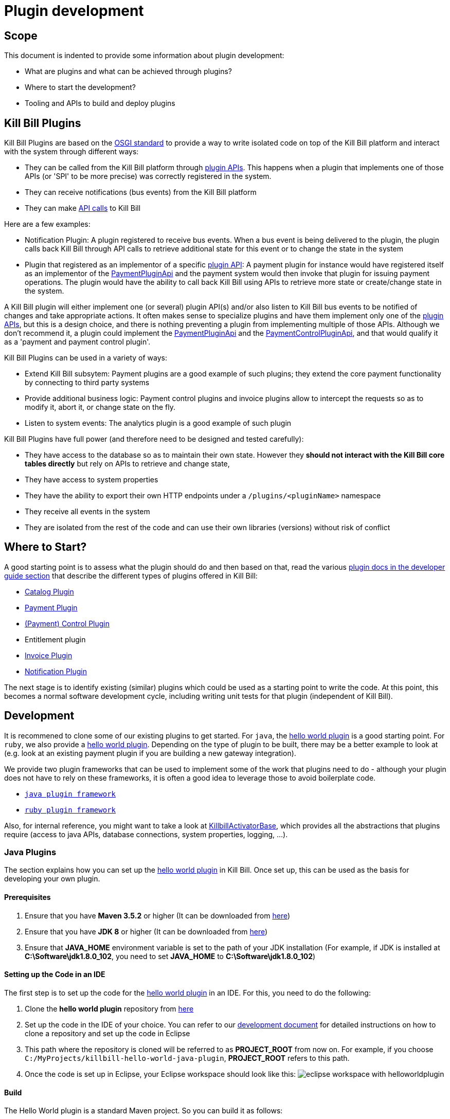 = Plugin development

== Scope

This document is indented to provide some information about plugin development:

* What are plugins and what can be achieved through plugins?
* Where to start the development?
* Tooling and APIs to build and deploy plugins

== Kill Bill Plugins

Kill Bill Plugins are based on the https://docs.osgi.org/[OSGI standard] to provide a way to write isolated code on top of the Kill Bill platform and interact with the system through different ways:

* They can be called from the Kill Bill platform through https://github.com/killbill/killbill-plugin-api[plugin APIs]. This happens when a plugin that implements one of those APIs (or 'SPI' to be more precise) was correctly registered in the system.
* They can receive notifications (bus events) from the Kill Bill platform
* They can make https://github.com/killbill/killbill-api[API calls] to Kill Bill

Here are a few examples:

* Notification Plugin: A plugin registered to receive bus events. When a bus event is being delivered to the plugin, the plugin calls back Kill Bill through API calls to retrieve additional state for this event or to change the state in the system
* Plugin that registered as an implementor of a specific https://github.com/killbill/killbill-plugin-api[plugin API]: A payment plugin for instance would have registered itself as an implementor of the https://github.com/killbill/killbill-plugin-api/blob/master/payment/src/main/java/org/killbill/billing/payment/plugin/api/PaymentPluginApi.java[PaymentPluginApi] and the payment system would then invoke that plugin for issuing payment operations. The plugin would have the ability to call back Kill Bill using APIs to retrieve more state or create/change state in the system.

A Kill Bill plugin will either implement one (or several) plugin API(s) and/or also listen to Kill Bill bus events to be notified of changes and take appropriate actions. It often makes sense to specialize plugins and have them implement only one of the https://github.com/killbill/killbill-plugin-api[plugin APIs], but this is a design choice, and there is nothing preventing a plugin from implementing multiple of those APIs. Although we don't recommend it, a plugin could implement the https://github.com/killbill/killbill-plugin-api/blob/master/payment/src/main/java/org/killbill/billing/payment/plugin/api/PaymentPluginApi.java[PaymentPluginApi] and the https://github.com/killbill/killbill-plugin-api/blob/master/control/src/main/java/org/killbill/billing/control/plugin/api/PaymentControlPluginApi.java[PaymentControlPluginApi], and that would qualify it as a 'payment and payment control plugin'.

Kill Bill Plugins can be used in a variety of ways:

* Extend Kill Bill subsytem: Payment plugins are a good example of such plugins; they extend the core payment functionality by connecting to third party systems
* Provide additional business logic: Payment control plugins and invoice plugins allow to intercept the requests so as to modify it, abort it, or change state on the fly.
* Listen to system events: The analytics plugin is a good example of such plugin

Kill Bill Plugins have full power (and therefore need to be designed and tested carefully):

* They have access to the database so as to maintain their own state. However they **should not interact with the Kill Bill core tables directly** but rely on APIs to retrieve and change state,
* They have access to system properties
* They have the ability to export their own HTTP endpoints under a `/plugins/<pluginName>` namespace
* They receive all events in the system
* They are isolated from the rest of the code and can use their own libraries (versions) without risk of conflict


== Where to Start?

A good starting point is to assess what the plugin should do and then based on that, read the various http://docs.killbill.io/[plugin docs in the developer guide section] that describe the different types of plugins offered in Kill Bill:

* http://docs.killbill.io/latest/catalog_plugin.html[Catalog Plugin]
* http://docs.killbill.io/latest/payment_plugin.html[Payment Plugin]
* http://docs.killbill.io/latest/payment_control_plugin.html[(Payment) Control Plugin]
* Entitlement plugin
* http://docs.killbill.io/latest/invoice_plugin.html[Invoice Plugin]
* http://docs.killbill.io/latest/notification_plugin.html[Notification Plugin]

The next stage is to identify existing (similar) plugins which could be used as a starting point to write the code. At this point, this becomes a normal software development cycle, including writing unit tests for that plugin (independent of Kill Bill).

== Development

It is recommened to clone some of our existing plugins to get started. For `java`, the https://github.com/killbill/killbill-hello-world-java-plugin[hello world plugin] is a good starting point. For `ruby`, we also provide a https://github.com/killbill/killbill-hello-world-ruby-plugin[hello world plugin]. Depending on the type of plugin to be built, there may be a better example to look at (e.g. look at an existing payment plugin if you are building a new gateway integration).

We provide two plugin frameworks that can be used to implement some of the work that plugins need to do - although your plugin does not have to rely on these frameworks, it is often a good idea to leverage those to avoid boilerplate code.

* https://github.com/killbill/killbill-plugin-framework-java[`java plugin framework`]
* https://github.com/killbill/killbill-plugin-framework-ruby[`ruby plugin framework`]

Also, for internal reference, you might want to take a look at https://github.com/killbill/killbill-platform/blob/killbill-platform-0.36.2/osgi-bundles/libs/killbill/src/main/java/org/killbill/billing/osgi/libs/killbill/KillbillActivatorBase.java#L59[KillbillActivatorBase], which provides all the abstractions that plugins require (access to java APIs, database connections, system properties, logging, ...).

=== Java Plugins

The section explains how you can set up the https://github.com/killbill/killbill-hello-world-java-plugin[hello world plugin] in Kill Bill. Once set up, this can be used as the basis for developing your own plugin.

==== Prerequisites

. Ensure that you have *Maven 3.5.2* or higher (It can be downloaded from http://maven.apache.org/download.cgi[here])

. Ensure that you have *JDK 8* or higher (It can be downloaded from https://www.oracle.com/in/java/technologies/javase-downloads.html[here])

. Ensure that *JAVA_HOME* environment variable is set to the path of your JDK installation (For example, if JDK is installed at *C:\Software\jdk1.8.0_102*, you need to set *JAVA_HOME* to *C:\Software\jdk1.8.0_102*)

==== Setting up the Code in an IDE

The first step is to set up the code for the  https://github.com/killbill/killbill-hello-world-java-plugin[hello world plugin] in an IDE. For this, you need to do the following:

. Clone the *hello world plugin* repository from https://github.com/killbill/killbill-hello-world-java-plugin[here]

. Set up the code in the IDE of your choice. You can refer to our https://docs.killbill.io/latest/development.html#_setting_up_code_in_an_ide[development document]  for detailed instructions on how to clone a repository and set up the code in Eclipse

. This path where the repository is cloned will be referred to as *PROJECT_ROOT* from now on. For example, if you choose `C:/MyProjects/killbill-hello-world-java-plugin`, *PROJECT_ROOT* refers to this path. 

. Once the code is set up in Eclipse, your Eclipse workspace should look like this:
image:https://github.com/killbill/killbill-docs/raw/v3/userguide/assets/img/plugin_development/eclipse_workspace_with_helloworldplugin.png[align=center]

==== Build

The Hello World plugin is a standard Maven project. So you can build it as follows:

. Open a command prompt/terminal window and navigate to the *PROJECT_ROOT*  directory

. Run the following command: 
[source,bash]
 mvn clean install -DskipTests
 
. Verify that a *BUILD SUCCESS* message is displayed on the console and that the plugin jar file 
is created as `PROJECT_ROOT/target/<artifact_id>-<version>.jar`


==== Deployment

The Hello World plugin can be deployed in a Tomcat or Docker installation of the Kill Bill application. You can also install the Kill Bill application via kpm as specified https://github.com/killbill/killbill-cloud/tree/master/kpm#kill-bill-installation[here] and then install the plugin. However, if you are using the plugin as a basis to develop your own plugin, it would be useful to deploy the plugin in a standalone Jetty set up. This section explains how you can do this. 

. Ensure that you have *kpm* installed as per the instructions given https://github.com/killbill/killbill-cloud/tree/master/kpm[here]

. Open a command prompt/terminal window and run the following command to install the plugin (Replace `PROJECT_ROOT` with your actual project root, `<artifact_id>-<version>` with your JAR file name and  `path_to_install_plugin` with the actual path where you would like to install the plugin):
[source,bash]
kpm install_java_plugin 'dev:hello' --from-source-file=PROJECT_ROOT/target/<artifact_id>-<version>.jar --destination=<path_to_install_plugin>

. Verify that the `<artifact_id>-<version>.jar` is copied at the `path_to_install_plugin` path 

. Ensure that the Kill Bill application is configured as per the instructions https://docs.killbill.io/latest/development.html#_setting_up_kill_bill_in_your_development_environment[here]

. Open `PROJECT_ROOT/profiles/killbill/src/main/resources/killbill-server.properties` and specify the following property (Replace `plugin_path` with the actual path where the plugin is installed. Note that if this property is not specified, the application looks for the plugin at the `/var/tmp/bundles/` path):
[source,properties]
org.killbill.osgi.bundle.install.dir=<plugin_path>

. Open a command prompt/terminal window and navigate to the *PROJECT_ROOT*  directory. Start Kill Bill by running the following command (Replace `PROJECT_ROOT` with your actual project root):
[source,bash]
 mvn -Dorg.killbill.server.properties=file:///PROJECT_ROOT/profiles/killbill/src/main/resources/killbill-server.properties -Dlogback.configurationFile=./profiles/killbill/src/main/resources/logback.xml jetty:run

. Verify that the following is displayed in the Kill Bill logs which confirms that the plugin is installed successfully:
[source,bash]
  GET /               [*/*]     [*/*]    (/HelloWorldServlet.hello)
  GET /healthcheck    [*/*]     [*/*]    (/HelloWorldHealthcheckServlet.check)
listening on:
  http://localhost:8080/plugins/hello-world-plugin/

. Open a browser and type \http://localhost:8080/plugins/hello-world-plugin/. If the plugin is installed properly, the following should be displayed in the Kill Bill logs:
[source,bash]
2020-12-09T04:58:15,750+0000 lvl='INFO', log='HelloWorldServlet', th='http-nio-8080-exec-1', xff='', rId='b79decfb-e809-4c01-9064-cff18722a67c', tok='', aRId='', tRId='', Hello world

==== A closer look at HelloWorldServlet

The `HelloWorldServlet` has a method called `hello` which provides some basic skeleton code. It can be expanded as required. A few pointers about this method:

[source,java]
  @GET
    public void hello(@Local @Named("killbill_tenant") final Optional<Tenant> tenant) {
        // Find me on http://127.0.0.1:8080/plugins/hello-world-plugin
        logger.info("Hello world");
        if(tenant != null && tenant.isPresent() ) {
        	logger.info("tenant is available");
        	Tenant t1 = tenant.get();
        	logger.info("tenant id:"+t1.getId());
        }
        else {
        	logger.info("tenant is not available");
        }
    }

* This method provides the code for the `http://127.0.0.1:8080/plugins/hello-world-plugin end point.

* It accepts a parameter corresponding to `Tenant` which is an `Optional`. 

* If the headers *X-Killbill-ApiKey / X-Killbill-ApiSecret* are  set while accessing this endpoint as shown below, Kill Bill automatically injects a `Tenant` object into the servlet. 
[source,bash]
curl -v -u admin:password -H "X-Killbill-ApiKey: bob" -H "X-Killbill-ApiSecret: lazar" "http://127.0.0.1:8080/plugins/hello-world-plugin"

* The `Tenant` object can then be used to retrieve the `tenantId` as demonstrated in the code above.

* If the headers *X-Killbill-ApiKey / X-Killbill-ApiSecret* are NOT set while accessing this endpoint as shown below, Kill Bill injects an empty `Optional` into the servlet.
[source,bash]
curl -v -u admin:password "http://127.0.0.1:8080/plugins/hello-world-plugin"

==== Setting up a breakpoint and debugging

When you start developing your own plugin, it would be useful to be able to set up a break point and debug the plugin code. This section explains how you can achieve this. 

. Create a new environment variable *MAVEN_OPTS* and set it to `-Xdebug -Xnoagent -Djava.compiler=NONE -Xrunjdwp:transport=dt_socket,address=8000,server=y,suspend=n`


. Open Eclipse and do the following:

.. Set up a break point in the HelloWorldServlet#L41

.. Click `Run > Debug Configurations`

.. Double click  `New Remote Java Application`

.. Enter the name that you would like to give to this debug configuration in the *Name* field

.. Click *Apply*

.. Click *Close*

. Restart the Kill Bill application as explained in <<Deployment>> section above

. Click `Run > Debug Configurations` and double click the  the Debug configuration that you created above

. This runs the application in debug mode. You can also set additional breakpoints as required.


==== Additional Configuration

This section is a work in progress and will be updated soon!


`java` plugins rely on the http://felix.apache.org/documentation/subprojects/apache-felix-maven-bundle-plugin-bnd.html[`maven-bundle-plugin`] to produce the correct OSGI plugin (with the correct `MANIFEST.MF`). It is recommended to start from a plugin that already works, as the build configuration can be quite tricky. A good example is to look at the `pom.xml` from the https://github.com/killbill/killbill-hello-world-java-plugin/blob/master/pom.xml[hello world plugin]

The build will produce a `jar` under the `target` directory which should contain all the classes and configuration files directly accessible for that plugin. OSGI also provides a way to import classes that are exported by other plugins and this is configured in the `Import-Package` section of the `maven-bundle-plugin`. The hello world plugin provides some default based on the https://github.com/killbill/killbill-platform/blob/killbill-platform-0.36.2/osgi/src/main/java/org/killbill/billing/osgi/config/OSGIConfig.java#L49[classes exported by the system bundle in Kill Bill]. Kill Bill offers a system property, `org.killbill.osgi.system.bundle.export.packages.extra`, to specify additional packages to be exported by the system bundle and that could in turn be imported by the plugin. Desiging which packages are served by the plugin jar and which one are imported from another bundle (and mostly the system bundle inside Kill Bill) is one of the challenges of the OSGI mechanism.


==== Examples of Java Plugins

* https://github.com/killbill/killbill-analytics-plugin[Analytics plugin] (https://github.com/killbill/killbill-plugin-api/blob/master/notification/src/main/java/org/killbill/billing/notification/plugin/api/NotificationPluginApi.java[notification plugin])
* https://github.com/killbill/killbill-adyen-plugin[Adyen plugin] (https://github.com/killbill/killbill-plugin-api/blob/master/payment/src/main/java/org/killbill/billing/payment/plugin/api/PaymentPluginApi.java[payment plugin])
* https://github.com/killbill/killbill-accertify-plugin[Accertify plugin] (https://github.com/killbill/killbill-plugin-api/blob/master/control/src/main/java/org/killbill/billing/control/plugin/api/PaymentControlPluginApi.java[payment control plugin])
* https://github.com/killbill/killbill-coupon-plugin-demo[Coupon plugin] (https://github.com/killbill/killbill-plugin-api/blob/master/entitlement/src/main/java/org/killbill/billing/entitlement/plugin/api/EntitlementPluginApi.java[entitlement plugin])
* https://github.com/killbill/killbill-avatax-plugin[Avalara plugin] (https://github.com/killbill/killbill-plugin-api/blob/master/invoice/src/main/java/org/killbill/billing/invoice/plugin/api/InvoicePluginApi.java[invoice plugin])
* https://github.com/killbill/killbill-catalog-plugin-test[Catalog test plugin] (https://github.com/killbill/killbill-plugin-api/blob/master/catalog/src/main/java/org/killbill/billing/catalog/plugin/api/CatalogPluginApi.java[catalog plugin])

=== Ruby Plugins

==== Prerequisites

Ruby 2.1+ or JRuby 1.7.20+ is recommended. If you don't have a Ruby installation yet, use https://rvm.io/rvm/install[RVM]:

[source,bash]
----
gpg --keyserver hkp://keys.gnupg.net --recv-keys 409B6B1796C275462A1703113804BB82D39DC0E3
\curl -sSL https://get.rvm.io | bash -s stable --ruby
----

After following the post-installation instructions, you should have access to the `ruby` and `gem` executables.

Install the following gems:

[source,bash]
----
gem install bundler
gem install jbundler
----

==== Build

Follow these steps, making sure each one is successful before moving on to the next one:

[source,ruby]
----
rm -f Gemfile.lock Jarfile.lock .jbundler/classpath.rb
bundle install
jbundle install
# Cleanup output directories
bundle exec rake killbill:clean
# Build your plugin gem in the pkg/ directory
bundle exec rake build
# Build the Killbill plugin in the pkg/ directory
bundle exec rake killbill:package
----

==== Deployment

The steps are very similar to the one provided in the java section above, except for the fact that in ruby we are not deploying a jar but the package (`tar.gz`). Assuming a modified version of our stripe plugin was built:

[source,bash]
----
# Copy the tar.gz
> docker cp pkg/killbill-stripe-5.0.0-dev.tar.gz  kb_killbill_1:/tmp

# SSH inside the conatainer
> docker exec -ti kb_killbill_1 bash

# Install the plugin : '/var/lib/killbill/bundles' is the default in our Kill Bill docker images
tomcat@6e7d5ae5bfc4> kpm install_ruby_plugin 'dev:stripe' --from-source-file="/tmp/killbill-stripe-5.0.0-dev.tar.gz"  --destination=/var/lib/killbill/bundles

# exit
tomcat@6e7d5ae5bfc4> ^D

# Restart Kill Bill core
> docker restart kb_killbill_1

----


==== Examples of Ruby Plugins

We provide a https://github.com/killbill/killbill-hello-world-ruby-plugin[hello world] ruby plugin that can be used as starting point. Make sure to correctly update the `*.gemspec` and the `pom.xml` to correctly reflect the gem name, and maven coordinates of your plugin (if you decide to publish your plugin to Nexus).


* https://github.com/killbill/killbill-zendesk-plugin[Zendesk plugin] (https://github.com/killbill/killbill-plugin-api/blob/master/notification/src/main/java/org/killbill/billing/notification/plugin/api/NotificationPluginApi.java[notification plugin])
* https://github.com/killbill/killbill-cybersource-plugin[CyberSource plugin] (https://github.com/killbill/killbill-plugin-api/blob/master/payment/src/main/java/org/killbill/billing/payment/plugin/api/PaymentPluginApi.java[payment plugin] which relies on the https://github.com/activemerchant/active_merchant[Active Merchant gem])
* https://github.com/killbill/killbill-entitlement-test-plugin[Entitlement test plugin] (https://github.com/killbill/killbill-plugin-api/blob/master/entitlement/src/main/java/org/killbill/billing/entitlement/plugin/api/EntitlementPluginApi.java[entitlement plugin])
* https://github.com/killbill/killbill-invoice-test-plugin[Invoice test plugin] (https://github.com/killbill/killbill-plugin-api/blob/master/invoice/src/main/java/org/killbill/billing/invoice/plugin/api/InvoicePluginApi.java[invoice plugin])
* https://github.com/killbill/killbill-catalog-ruby-plugin[Catalog test plugin] (https://github.com/killbill/killbill-plugin-api/blob/master/catalog/src/main/java/org/killbill/billing/catalog/plugin/api/CatalogPluginApi.java[catalog plugin])

We also provide a collection of https://github.com/killbill/killbill-plugin-framework-ruby/wiki/Snippets[Ruby Snippets], which shows how to call Kill Bill APIs from Ruby plugins.



== Recipes

=== Using NotificationQueue from plugins

There are times when a plugin needs to queue some events for later/future processing. Such situations could be to handle certain bus events at a later time, or enqueue specific operations that have failed so they can be retried, ...

In those situations, the plugin implementor has the choice to use its own mechanism, use open source solutions,... and this all depends on the objectives (e.g persistent queue?) and the familiarity with certain frameworks.

One possibility is to use the https://github.com/killbill/killbill-commons/blob/master/queue/src/main/java/org/killbill/notificationq/api/NotificationQueue.java[NotificationQueue] abstraction that is already provided by Kill Bill framework.

One needs to keep in mind that the use of such notification is rather internal to Kill Bill core but in some situations it is acceptable to use it from plugins with the following understanding:

* This is should not be used for high throughput/low latency kind of situations, as the mechanism fundamentally stores events into the database and allows to be dispatched to a specific handler
* Improper use of such queue can have bad consequences for the rest of the system
* It forces the plugin to know low level details (e.g `accountRecordId`)
* Only a small number of queues should be created (1 or max 2 for a plugin) as they create some load on the system (each queue will have its own pool of thread for dispatching event notifications).

The goal of this documentation is to provide some guidelines on how to make it work.

==== Queue Creation

Services can https://github.com/killbill/killbill-commons/blob/master/queue/src/main/java/org/killbill/notificationq/api/NotificationQueueService.java#L72[create a new queue] and later use that queue to send (event) notifications and process such notifications.

The creation of the queue will require the following parameters:

* `svcName` : A string that identifies the service (a good convention is the plugin name)
* `queueName`: The name of the queue (a good convention is to use a string that describes its function)
* `handler` : The handler that will be called back each time a notification is dispatched. The handler should be idempotent as the system ensures **at least one delivery**

The https://github.com/killbill/killbill-commons/blob/master/queue/src/main/java/org/killbill/notificationq/api/NotificationQueueService.java#L42[handler] takes the following form:

[source,java]
----
interface NotificationQueueHandler {

    /**
     * Called for each notification ready
     *
     * @param eventJson  the notification key associated to that notification entry
     * @param userToken  user token associated with that notification entry
     * @param searchKey1 the searchKey1 associated with that notification entry
     * @param searchKey2 the searchKey2 associated with that notification entry
     */
    void handleReadyNotification(NotificationEvent eventJson, DateTime eventDateTime, UUID userToken, Long searchKey1, Long searchKey2);
}
----

* The `NotificationEvent` interface is a marker interface; the class implementation **must be** serializable using json. An example can be found https://github.com/killbill/killbill-commons/blob/master/queue/src/main/java/org/killbill/notificationq/DefaultUUIDNotificationKey.java#L27[here].
* `userToken` is a UUID of your choice that is passed when publishing events.
* `searchKey1` **must be** the `accountRecordId` attached to the account or null
* `searchKey2` **must be** the `tenantRecordId` attached to the tenant or null (if operations is cross tenant, but very unlikely)

Note that `accountRecordId` and `tenantRecordId` are usually not visible from plugins (instead the plugin will see the `accountId` and the `tenantId` which are UUID. However there is 1-1 mapping between those two ID (one being internal and the other being user visible) and info can be retrieved using the following APIs:

[source,java]
----
final CallContext callContext = ...
accountRecordId = osgiKillbillAPI.getRecordIdApi().getRecordId(killbillEvent.getAccountId(), ObjectType.ACCOUNT, callContext);
tenantRecordId = osgiKillbillAPI.getRecordIdApi().getRecordId(killbillEvent.getTenantId(), ObjectType.TENANT, callContext);
----

==== Queue Configuration

Each queue that is created at runtime by the system (whether a plugin or Kill Bill core), needs to have its own set of tables in the database. By convention, we usually name such tables in the following way:

* `{tablename}_notifications`
* `{tablename}_notifications_history`

Where `tablename` is the name of the plugin or something related that will be unique and easily understood to be related to the given plugin. This value comes from the https://github.com/killbill/killbill-commons/blob/master/queue/src/main/java/org/killbill/notificationq/api/NotificationQueueConfig.java#L87[configuration] associated with that queue.

A good example that shows how to wire things can be found in the https://github.com/killbill/killbill-analytics-plugin/blob/killbill-osgi-bundles-analytics-0.5.13/src/main/java/com/ning/billing/osgi/bundles/analytics/AnalyticsActivator.java#L64[`start` method of the analytics plugin]. We will see the following:

1. Create the `NotificationQueueConfig` by replacing the `instanceName` with the desired value (e.g plugin name)
2. Create the `DefaultNotificationQueueService` specifying the config for that queue
3. Create the handler
4. Create the queue

==== Lifecycle

Before this can happen the queue needs to be properly https://github.com/killbill/killbill-commons/blob/master/queue/src/main/java/org/killbill/queue/api/QueueLifecycle.java#L22[started] and also https://github.com/killbill/killbill-commons/blob/master/queue/src/main/java/org/killbill/queue/api/QueueLifecycle.java#L27[stopped] when the plugin stops.

Starting the queue will start the pool of thread that is attached to the queue. The system will print a trace showing that such threads were started. Such threads should be visible by running a `jstack` command and looking for the following name: `config.getTableName() + "-th"`.

Of course such lifecycle operations should also match the lifecycle of the plugin, the `start` and `stop` function defined in the activator. Note that failure to start the queue will have the effect to see such events in the `IN_PROCESSING` state but handler will never be called.

For more information on configuring the queue, please refer to this http://docs.killbill.io/latest/userguide_deployment.html#_bus_and_notification_queues[document].

=== Ruby snippets

==== Retrieve account information

[source,ruby]
----
if lookup_key =~ /[A-Fa-f0-9]{8}-[A-Fa-f0-9]{4}-[A-Fa-f0-9]{4}-[A-Fa-f0-9]{4}-[A-Fa-f0-9]{12}/
  kb_account = @kb_apis.account_user_api.get_account_by_id(lookup_key, @kb_apis.create_context(kb_tenant_id))
else
  kb_account = @kb_apis.account_user_api.get_account_by_key(lookup_key, @kb_apis.create_context(kb_tenant_id))
end

@logger.info "Account name=#{kb_account.name}, address=#{kb_account.address1}, city=#{kb_account.city}, state=#{kb_account.state_or_province}, country=#{kb_account.country}"
----

==== Retrieve subscription information

[source,ruby]
----
kb_subscription = @kb_apis.subscription_api.get_subscription_for_entitlement_id(kb_subscription_id, @kb_apis.create_context(kb_tenant_id))

@logger.info <<-eos
Subscription details:
 external_key=#{kb_subscription.external_key}
 state=#{kb_subscription.state}
 effective_start_date=#{kb_subscription.effective_start_date}
 effective_end_date=#{kb_subscription.effective_end_date}
 billing_start_date=#{kb_subscription.billing_start_date}
 billing_end_date=#{kb_subscription.billing_end_date}
 charged_through_date=#{kb_subscription.charged_through_date}
 last_active_plan=#{kb_subscription.last_active_plan.name}
 last_active_phase=#{kb_subscription.last_active_phase.name}
eos
----

Notes:

* For `SUBSCRIPTION` events, the subscription id can be found in `event.object_id` and the tenant in `event.tenant_id`


==== Compute fixed-length phase durations

This will largely depend on your catalog configuration, but a common use case is to determine the length of a trial period:

[source,ruby]
----
trial_time_unit  = kb_phase.duration.unit
trial_duration   = kb_phase.duration.number
trial_end_date   = case trial_time_unit
                     when :DAYS
                       trial_start_date.next_day(trial_duration)
                     when :MONTHS
                       trial_start_date.next_month(trial_duration)
                     when :YEARS
                       trial_start_date.next_year(trial_duration)
                     else # :UNLIMITED
                       nil
                   end
@logger.info "Trial start=#{trial_start_date}, end=#{trial_end_date}"
----

For a `SUBSCRIPTION_CREATION` event, assuming the trial is the first phase of the plan:

[source,ruby]
----
kb_phase = kb_subscription.last_active_phase
trial_start_date = Date.parse(kb_subscription.effective_start_date)
----

Notes:

* You can check the phase type via: `kb_phase.phase_type == :TRIAL`


==== Retrieve tags for an account

[source,ruby]
----
kb_context         = @kb_apis.create_context(kb_tenant_id)
kb_tag_definitions = @kb_apis.tag_user_api.get_tag_definitions(kb_context)
kb_tags            = @kb_apis.tag_user_api.get_tags_for_account(kb_account_id, false, kb_context)
kb_tags.each do |kb_tag|
  kb_tag_definition = kb_tag_definitions.select { |td| td.id == kb_tag.tag_definition_id }.first
  @logger.info "Tag name=#{kb_tag_definition.name}, description='#{kb_tag_definition.description}', object_id=#{kb_tag.object_id}, object_type=#{kb_tag.object_type}"
end
----

Notes:

* For `TAG` events, the account id can be found in `event.account_id` and the tenant in `event.tenant_id`

==== Retrieve payment and payment method information

[source,ruby]
----
kb_context        = @kb_apis.create_context(kb_tenant_id)
kb_payment        = @kb_apis.payment_api.get_payment(kb_payment_id, true, true, [], kb_context)
kb_payment_method = @kb_apis.payment_api.get_payment_method_by_id(kb_payment.payment_method_id, false, true, [], kb_context)

kb_transaction = kb_payment.transactions.last
@logger.info "Payment date=#{kb_transaction.effective_date}, amount=#{kb_transaction.amount}, currency=#{kb_transaction.currency}, payment_detail=#{kb_transaction.payment_info_plugin}, payment_method_detail=#{kb_payment_method.plugin_detail.properties}"
----

Notes:

* For `PAYMENT` events, the payment id can be found in `event.object_id` and the tenant in `event.tenant_id`

== Deployment

=== Overview

==== Plugin Layout

In its simplest form, deploying a plugin means placing the plugin binary at the right place on the filesystem. Kill Bill will scan the filesystem on startup and will start all the plugins that were detected.
Kill Bill will use the value of the system property `org.killbill.osgi.bundle.install.dir` to determine the root of plugin directory structure.
By default, this value is set to `/var/tmp/bundles`, as indicated by the https://github.com/killbill/killbill-platform/blob/killbill-platform-0.36.2/osgi/src/main/java/org/killbill/billing/osgi/config/OSGIConfig.java#L44[Kill Bill OSGIConfig file].

The directory structure looks like the following:

```
root (org.killbill.osgi.bundle.install.dir)
|_sha1.yml
|_platform
|_plugins
  |_java
  |_ruby
  |_plugin_identifiers.json
```

Under `platform`, we will find the following:

* `jruby.jar` : the Runtime JRuby jar that is loaded into killbill for each ruby plugin
* A set of http://felix.apache.org/downloads.cgi[pure OSGI bundles] (unrelated to Kill Bill plugins) and required for things like OSGI logging, OSGI console, ...

Under `java` and `ruby`, we will find one entry per plugin per version.
For instance, if we had installed two versions for the ruby `stripe` plugin, we would see the following (`SET_DEFAULT` is a symbolic link that point to the default active version):

```
ruby
|_killbill-stripe
  |_ 3.0.2
  |_ 3.0.1
  |_ SET_DEFAULT
```

The file `sha1.yml` is a used by the `KPM` tool to keep track of artifacts that were already downloaded to avoid dwonloading binaries already present on the filesystem. KPM also offers the `--force-download` to override that behavior.

The file `plugin_identifiers.json` is used to keep a mapping between the `pluginKey` (the user visible plugin identifer), and the `pluginName` (runtime identifier used by Kill Bill when scanning the filesystem). The next section provides more details about those.

==== Plugin Coordinates, Plugin Key, Plugin Name, ...

Today, both our `ruby` and `java` plugins are released through maven and are therefore identified through their maven coordinates. We might support other schemes in the future but today this is the only way we offer to download and install publicly released plugins. Plugin Coordinates are too cumbersome to manipulate though and are unsuitable for non-published plugins (typical use case for a plugin being developed), so we introduced some identifers.

As mentioned earlier, Kill Bill will scan the filesystem (`org.killbill.osgi.bundle.install.dir`) on start-up to detect and then start all the plugins. The name on the filesystem (e.g. in our previous example `killbill-stripe`) constitutes what we call the **`pluginName`**.

When installing using KPM, the `pluginName` is dependent on how the plugin was packaged and also differs between ruby and java. For well known publicly available Kill Bill plugins, we adopted a (sane) convention, but we have no way to enforce that convention for third party plugins. Also, note that we could change the name of `killbill-stripe` to `foo` on the filesystem (`mv killbill-stripe foo`) and then suddenly Kill Bill would see that plugin as being the `foo` plugin. Therefore, the `pluginName` is not a reliable way to identify the plugin, and is used solely by Kill Bill as an runtime identifier.

The `pluginKey` is the identifier for the plugin and is used for all the user visible operations, whether through the KPM command line tool or whether using the http://docs.killbill.io/latest/plugin_management.html[Plugin Management APIs].
There is a distinction to be made between publicly released Kill Bill plugins and third party plugins:

* (Publicly Released) Kill Bill Plugins: All the plugins developed by the Kill Bill core team are maintained in a https://github.com/killbill/killbill-cloud/blob/master/kpm/lib/kpm/plugins_directory.yml[repository] (we provide today a simple file-based repository, but this may change in the future as we start accepting certified third-party plugins).
Each entry in that repository is identified by a key, and that key is the `pluginKey`.
* Third party plugins: For third party plugins, the key is specified at the time the plugin gets installed. The key must be of the form `<prefix>::<something>` to make sure there is no name collision with Kill Bill plugin keys.


=== Deploying by Hand

==== Java Plugins

For `java` plugins, deploying by hand consists of building the self contained OSGI jar, and copying that jar at the right location. For example, the `adyen` plugin with a version with version `0.3.2` would show up as the following:

```
java
|_adyen-plugin
  |_ 0.3.2
    |_ adyen-plugin-0.3.2.jar
```

==== Ruby Plugins

For `ruby` plugins, deploying by hand consists in building the package (`tar.gz`) and untaring that package at the right place: For example, the `stripe` plugin with a version `3.0.2` would show up as the following:

```
ruby
|_killbill-stripe
  |_ 3.0.2
    |_ ROOT
       |_ .... (ruby code and gems)
    |_ boot.rb
    |_ config.ru
    |_ killbill.properties
    |_tmp
```

In order to make it easy to deploy those plugins we created a special rake task that will copy and untar plugin entries at the right place:

[source,ruby]
----
# Deploy the plugin (and clobber a previous version if needed) in /var/tmp/bundles.
# Alternatively, you can manualy deploy the .tar.gz or .zip artifact from the pkg/ directory
bundle exec rake killbill:deploy[true]
----

Note that if you don't need any custom configuration, make sure to delete the default YAML configuration file `/var/tmp/bundles/plugins/ruby/killbill-\*/*/*.yml`. In development mode, i.e. when you are running tests outside of Kill Bill (see `rake test:spec` and `rake test:remote:spec`), the database configuration is specified in that YAML file (payment plugins rely on a couple of database tables, principally to keep the credit card tokens and gateway-specific details for transactions, such as reference codes). By default, the plugin will use SQLite. If you uncomment the part of the YAML file below the comment "In Kill Bill", this will tell the plugin to use the JNDI connection exposed by Kill Bill instead. This is the default in case the file isn't present (or if the database section is missing).


Also, in the case of `ruby` plugin (and as mentionned before), the correct version of the `jruby.jar` must exist (and be named that way) under the `platform` directory entry. The correct version must match the Kill Bill version (or more precisely the version of the https://github.com/killbill/killbill-platform[platform] used for the specific version of https://github.com/killbill/killbill[killbill]).


==== Deployment Through KPM

The standard way to deploy plugins is to rely on https://github.com/killbill/killbill-cloud/blob/master/kpm[KPM].
The https://github.com/killbill/killbill-cloud/blob/831e3c4ca536788ce64c83dfbd09b68668dddb6d/kpm/README.adoc[KPM README] explains how to install KPM and also provides some guidance on how to deploy publicly released Kill Bill plugins.


== Plugin Configuration

=== System Properties

Kill Bill plugins can access Kill Bill properties through the use of a special interface https://github.com/killbill/killbill-platform/blob/master/osgi-api/src/main/java/org/killbill/billing/osgi/api/OSGIConfigProperties.java[OSGIConfigProperties]. System properties passed to the JVM and properties from the `killbill.properties` configuration file are then accessible to the plugins and can be used to tweak the behavior of the plugin as needed.

=== Configuration File

Property files can be used to configure global settings for a plugin. Those property files need to be part of the archive (the OSGI mechanism will make sure these are only visible to the particular plugin):

* For `java` plugins, the property file needs to be on the classpath (`resource` directory)
* For `ruby` plugins, the property file is often located at the root of the archive

There is no restriction on the format of the propery file, but typically `ruby` plugins will use `yml` files and `java` plugins will rely on `key-value` properties, `json` or `xml` files.

=== Per-tenant Configuration

The two previous mechanisms work well for global settings, but are inadequate to configure the plugins on a per-tenant fashion (e.g for a payment plugin interacting with a payment gateway, different credentials might be needed for different tenants). In those situations, Kill Bill provides APIs to upload/retrieve/delete per-tenant plugin configurations:

[source,bash]
----
# Upload new config
curl -v \
     -X POST \
     -u admin:password \
     -H 'X-Killbill-ApiKey: bob' \
     -H 'X-Killbill-ApiSecret: lazar' \
     -H 'X-Killbill-CreatedBy: admin' \
     -H 'Content-Type: text/plain' \
     -d '<CONFIG>' \
     http://127.0.0.1:8080/1.0/kb/tenants/uploadPluginConfig/<pluginName>
----

The `<CONFIG>` is treaded as a string and it could be the content of an `xml` or `json` file, a list of `key-value` parameters, ...

[source,bash]
----
# Retrieve config
curl -v \
     -u admin:password \
     -H 'X-Killbill-ApiKey: bob' \
     -H 'X-Killbill-ApiSecret: lazar' \
     -H 'X-Killbill-CreatedBy: admin' \
     -H 'Content-Type: application/json' \
     http://127.0.0.1:8080/1.0/kb/tenants/uploadPluginConfig/<pluginName>
----

[source,bash]
----
# Delete config
curl -v \
     -X DELETE \
     -u admin:password \
     -H 'X-Killbill-ApiKey: bob' \
     -H 'X-Killbill-ApiSecret: lazar' \
     -H 'X-Killbill-CreatedBy: admin' \
     http://127.0.0.1:8080/1.0/kb/tenants/uploadPluginConfig/<pluginName>
----

At a high level, the mechanism works in the following way:

1. The administrator uses the kill bill API (or Kaui) to upload the configuration
2. Kill Bill stores the config in the `tenant_kvs` table using a `tenant_key` of `PLUGIN_CONFIG_<pluginName>` and sets the `tenant_value` with the config provided
3. Kill Bill broadcasts the change across the cluster of nodes and emits a configuration bus event: `TENANT_CONFIG_CHANGE` or `TENANT_CONFIG_DELETION`
4. The plugin code is *responsible to listen to these events* and take appropriate action to reload/delete its configuration for that specific tenant.

Note that when relying on the plugin frameworks, some amount of work is already provided:

* For `java` plugins we can see the listener https://github.com/killbill/killbill-plugin-framework-java/blob/killbill-base-plugin-1.1.0/src/main/java/org/killbill/billing/plugin/api/notification/PluginConfigurationEventHandler.java#L37[here]
* For `ruby` plugins, this is done automatically for https://github.com/killbill/killbill-plugin-framework-ruby/blob/v8.3.1/lib/killbill/helpers/active_merchant/payment_plugin.rb#L48[ActiveMerchant payment plugins]

== FAQ

=== Authentication Error

Sometimes, you may see the `org.apache.shiro.authz.UnauthenticatedException: This subject is anonymous`. This occurs when your plugin code invokes any of the read/write Kill Bill operations without authenticating against Kill Bill. So, you first need to invoke `SecurityApi#login` API.

Here is how it can be used in a Servlet for instance:

[source,java]
----
private void login(final HttpServletRequest req) {
    String authHeader = req.getHeader("Authorization");
    if (authHeader == null) {
        return;
    }

    final String[] authHeaderChunks = authHeader.split(" ");
    if (authHeaderChunks.length < 2) {
        return;
    }

    try {
        final String credentials = new String(BaseEncoding.base64().decode(authHeaderChunks[1]), "UTF-8");
        int p = credentials.indexOf(":");
        if (p == -1) {
            return;
        }

        final String login = credentials.substring(0, p).trim();
        final String password = credentials.substring(p + 1).trim();
        killbillAPI.getSecurityApi().login(login, password);
    } catch (UnsupportedEncodingException ignored) {
    }
}
----

=== Maven Build Error

Sometimes, when you run `mvn clean install` on the plugin code, you may see the following maven error:

[source,bash]
Failed to execute goal org.apache.maven.plugins:maven-enforcer-plugin:3.0.0-M3:enforce (default) on project killbill-plugin-momo: Some Enforcer rules have failed.

This generally occurs when your `pom.xml` contains dependencies that are not recommended. The maven build has lots of checks in place to make sure the right dependencies are pulled in, there are no duplicate dependencies, there are no obvious bugs, etc.
If you'd like to ignore all these checks and still proceed with the build, you can run the following command:

[source,bash]
mvn clean install -Dcheck.fail-enforcer=false -Dcheck.fail-dependency=false -Dcheck.fail-dependency-scope=false -Dcheck.fail-dependency-versions=false -Dcheck.fail-duplicate-finder=false -Dcheck.fail-enforcer=false -Dcheck.fail-spotbugs=false -Dcheck.ignore-rat=true


However, this is *not recommended*, we recommend that you fix the POM file and run the build with all the checks in place.


